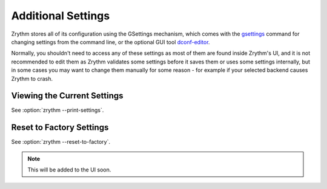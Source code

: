 .. This is part of the Zrythm Manual.
   Copyright (C) 2019 Alexandros Theodotou <alex at zrythm dot org>
   See the file index.rst for copying conditions.

Additional Settings
===================

Zrythm stores all of its configuration using
the GSettings mechanism, which comes with the
`gsettings <https://developer.gnome.org/gio/stable/gsettings-tool.html>`_ command for changing settings
from the command line, or the optional GUI tool
`dconf-editor <https://wiki.gnome.org/Apps/DconfEditor>`_.

Normally, you shouldn't need to access any of
these settings as most of them are found inside
Zrythm's UI, and it is not recommended to
edit them as Zrythm validates some settings
before it saves them or uses some settings
internally, but in some cases you
may want to change them manually for some
reason - for example if your selected backend
causes Zrythm to crash.

Viewing the Current Settings
----------------------------

See :option:`zrythm --print-settings`.

Reset to Factory Settings
-------------------------

See :option:`zrythm --reset-to-factory`.

.. note:: This will be added to the UI soon.
